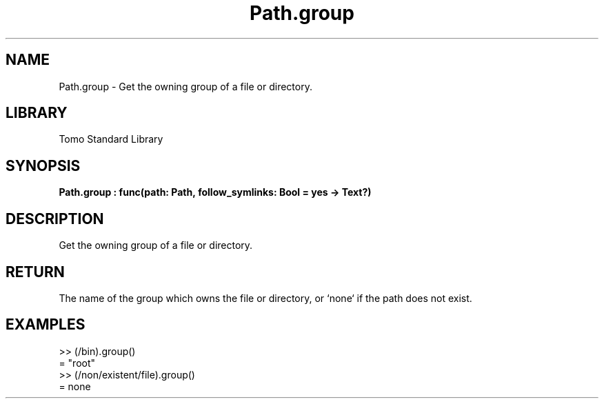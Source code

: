 '\" t
.\" Copyright (c) 2025 Bruce Hill
.\" All rights reserved.
.\"
.TH Path.group 3 2025-04-19T14:48:15.715268 "Tomo man-pages"
.SH NAME
Path.group \- Get the owning group of a file or directory.

.SH LIBRARY
Tomo Standard Library
.SH SYNOPSIS
.nf
.BI Path.group\ :\ func(path:\ Path,\ follow_symlinks:\ Bool\ =\ yes\ ->\ Text?)
.fi

.SH DESCRIPTION
Get the owning group of a file or directory.


.TS
allbox;
lb lb lbx lb
l l l l.
Name	Type	Description	Default
path	Path	The path whose owning group to get. 	-
follow_symlinks	Bool	Whether to follow symbolic links. 	yes
.TE
.SH RETURN
The name of the group which owns the file or directory, or `none` if the path does not exist.

.SH EXAMPLES
.EX
>> (/bin).group()
= "root"
>> (/non/existent/file).group()
= none
.EE
